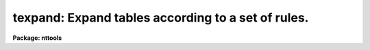 .. _texpand:

texpand: Expand tables according to a set of rules.
===================================================

**Package: nttools**

.. raw:: html

  </tr></table><p>
  <h3>Name</h3>
  <!-- BeginSection: 'NAME' -->
  <p>
  texpand -- Expand table rows according to a set of rules.
  </p>
  <!-- EndSection:   'NAME' -->
  <h3>Usage</h3>
  <!-- BeginSection: 'USAGE' -->
  <p>
  texpand input output rbase
  </p>
  <!-- EndSection:   'USAGE' -->
  <h3>Description</h3>
  <!-- BeginSection: 'DESCRIPTION' -->
  <p>
  This task uses a set of rules to convert each row in the input table
  into one or more rows in the output table. Except for these
  conversions, the output table is identical to the input table. The set
  of rules is contained in a text file specified by the 'rbase' parameter. 
  Each rule has two parts, the target and
  the action.
  </p>
  <p>
  Rules are applied in the following ways.  The task reads a row
  from the input table. It then looks at the target part of each rule in
  the rules file in the order that they were placed in the file. If the
  input row does not match the target part of any rule, it is written to
  the output table without being changed.  
  Otherwise, the first rule whose target matches the
  input row is used to convert the input row. The columns and values
  contained in the action part of the rule are used to modify the
  input row to produce a new output row. After the new row is produced, the set
  of rules is searched again to see if any of the rules can be applied
  to the new row. This process continues until no further matches can be
  found, at which point the new rows are written to the output table.
  </p>
  <p>
  For example, suppose the following rules are contained in the rules
  file:
  </p>
  <pre>
  
  SEX = M &amp;&amp; NAME = ANY =&gt; NAME = Tom || NAME = Dick || NAME = Harry;
  SEX = F &amp;&amp; NAME = ANY =&gt; NAME = Mary || NAME = Jane;
  SEX = X =&gt; SEX = M || SEX = F;
  
  </pre>
  <p>
  And suppose the input table contains the following information:
  </p>
  <pre>
  
  NAME		SEX		TITLE
  ANY		X		Astronomer
  
  </pre>
  <p>
  The first two rules impose two conditions, the first on the value of
  the 'SEX' column and the second on the value of the 'NAME' column. While
  the value of the 'NAME' column matches the conditions in the first two
  rules, the value of 'SEX' does not. The third rule only imposes one
  condition, which does match the row in the input table. Thus the third
  rule of the rule file is applied to the input table and the following
  intermediate result is produced:
  </p>
  <pre>
  
  NAME		SEX		TITLE
  ANY		M		Astronomer
  ANY		F		Astronomer
  
  </pre>
  <p>
  The rules file is searched again, and now the first rule matches the
  first row and the second rule matches the second row. So the following
  result is produced when these two rules are applied:
  </p>
  <pre>
  
  NAME		SEX		TITLE
  Tom		M		Astronomer
  Dick		M		Astronomer
  Harry		M		Astronomer
  Mary		F		Astronomer
  Jane		F		Astronomer
  
  </pre>
  <p>
  The rules file is searched again, and because no matches are found,
  the results are written to the output table.
  </p>
  <p>
  The above example shows some of the syntax of the rules file. The
  target and action parts of a rule are separated by the symbol <tt>"=&gt;"</tt> and
  the entire rule is terminated by a semicolon. Unlike the above
  example, a rule need not be contained on a single line; it can be
  split among as many lines as desired, since the semicolon marks the
  end of the rule. The amount of white space used is also optional,
  symbols and identifiers may be run together or separated by blanks,
  tabs, and blank lines. Comments may be placed on any line; they begin
  with the <tt>"#"</tt> character and run to the end of the line. The different
  conditions in the target part of a rule are separated by the symbol
  <tt>"&amp;&amp;"</tt>. Each condition consists of a column name and a column value
  separated by an equals sign. The different results in the action part
  of a rule are separated by the symbol <tt>"||"</tt>. Each result consists of a
  set of column names and values separated by equals signs. If there is
  more than one column name and value in the result, the different
  name/value pairs are separated by <tt>"&amp;&amp;"</tt> symbols. An example of a rule
  with all these syntax elements is:
  </p>
  <pre>
  
  TARGET = ANY &amp;&amp; OBSERVER = ANY =&gt;		   # Two conditions
  	TARGET=M31 &amp;&amp; OBSERVER = HUBBLE ||	   # First result
  	TARGET='OMEGA CENT' &amp;&amp; OBSERVER = STRUVE ; # Second result
  
  </pre>
  <p>
  Notice that in the above example that an identifier containing a blank
  can be used if the identifier is enclosed in quotes. Double quotes
  could also have been used. Case is significant in an identifier. If a
  syntax error is detected in a rules file or a column is named which
  does occur in the input table, the task is terminated with a syntax
  error. The error message contains the line and line number where the
  error was detected and a brief message indicating the type of error.
  </p>
  <p>
  This task can also be used to process more than one table by using file
  name templates for the 'input' and 'output' parameters instead of file names.
  Because processing each table takes a relatively long time, the
  parameter 'verbose' can be set to <tt>"yes"</tt> so that the name of each table
  will be displayed when it is processed.
  </p>
  <!-- EndSection:   'DESCRIPTION' -->
  <h3>Parameters</h3>
  <!-- BeginSection: 'PARAMETERS' -->
  <dl>
  <dt><b>input [file name template]</b></dt>
  <!-- Sec='PARAMETERS' Level=0 Label='input' Line='input [file name template]' -->
  <dd>Name of a table, or list of tables, used as input to the task
  </dd>
  </dl>
  <dl>
  <dt><b>output [file name template]</b></dt>
  <!-- Sec='PARAMETERS' Level=0 Label='output' Line='output [file name template]' -->
  <dd>Name of a table, or list of tables, to be produced as output to the task. The
  number of input and output tables must be equal.
  </dd>
  </dl>
  <dl>
  <dt><b>rbase [file name]</b></dt>
  <!-- Sec='PARAMETERS' Level=0 Label='rbase' Line='rbase [file name]' -->
  <dd>The file containing the rules used to expand the tables.
  </dd>
  </dl>
  <dl>
  <dt><b>(debug = <tt>""</tt>) [file name]</b></dt>
  <!-- Sec='PARAMETERS' Level=0 Label='' Line='(debug = "") [file name]' -->
  <dd>The file containing the debugging output. If the file name is blank or null,
  no debugging output is produced. When creating a set of rules, the output
  produced by this task is not always what you expect. Turning on the debugging
  output prints all the intermediate rule expansions to the designated file
  as an aid in debugging the set of rules.
  </dd>
  </dl>
  <dl>
  <dt><b>(verbose = no) [boolean]</b></dt>
  <!-- Sec='PARAMETERS' Level=0 Label='' Line='(verbose = no) [boolean]' -->
  <dd>Display the names of the input and output tables on the terminal screen (i.e.,
  STDOUT) after each file is processed?
  </dd>
  </dl>
  <!-- EndSection:   'PARAMETERS' -->
  <h3>Examples</h3>
  <!-- BeginSection: 'EXAMPLES' -->
  <p>
  1. Expand the table 'example' into 'example_2' using the rules in
  'xrules.txt':
  </p>
  <pre>
  tt&gt; texpand example.tab example_2.tab xrules.txt
  </pre>
  <p>
  2. Expand a set of fos tables using the rules in 'fosrules.txt':
  </p>
  <pre>
  tt&gt; texpand y*.tab y*%%_2%.tab fosrules.txt verbose+
  </pre>
  <!-- EndSection:   'EXAMPLES' -->
  <h3>Bugs</h3>
  <!-- BeginSection: 'BUGS' -->
  <p>
  The task cannot expand tables with boolean columns.
  </p>
  <!-- EndSection:   'BUGS' -->
  <h3>References</h3>
  <!-- BeginSection: 'REFERENCES' -->
  <p>
  This task was written by Bernie Simon.
  </p>
  <!-- EndSection:   'REFERENCES' -->
  <h3>See also</h3>
  <!-- BeginSection: 'SEE ALSO' -->
  
  <!-- EndSection:    'SEE ALSO' -->
  
  <!-- Contents: 'NAME' 'USAGE' 'DESCRIPTION' 'PARAMETERS' 'EXAMPLES' 'BUGS' 'REFERENCES' 'SEE ALSO'  -->
  
